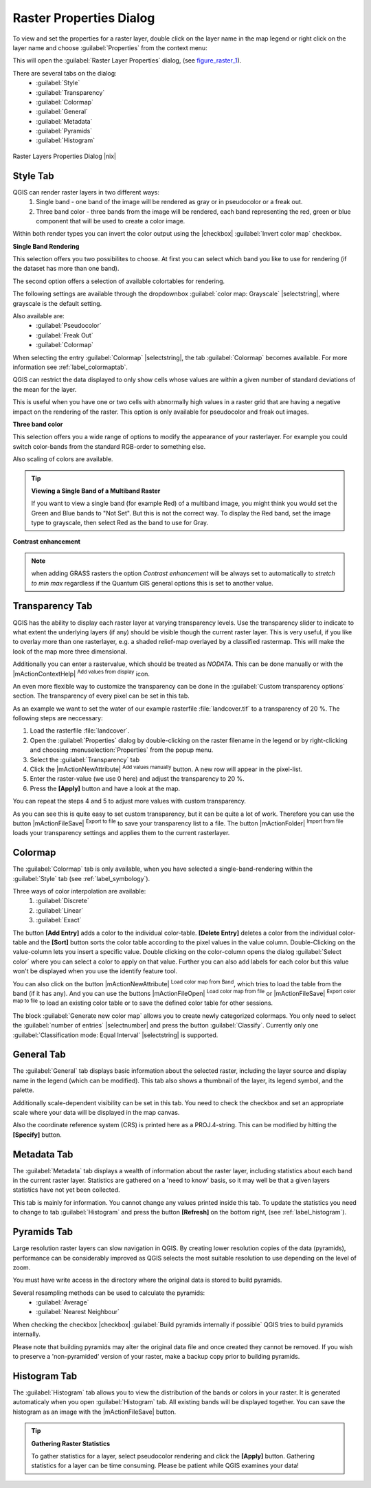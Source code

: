 .. comment out this Section (by putting '|updatedisclaimer|' on top) if file is not uptodate with release

Raster Properties Dialog
=========================

To view and set the properties for a raster layer, double click
on the layer name in the map legend or right click on the layer name and choose
:guilabel:`Properties` from the context menu: 

This will open the :guilabel:`Raster Layer Properties` dialog, (see figure_raster_1_).

There are several tabs on the dialog:
   - :guilabel:`Style`
   - :guilabel:`Transparency`
   - :guilabel:`Colormap`
   - :guilabel:`General`
   - :guilabel:`Metadata`
   - :guilabel:`Pyramids`
   - :guilabel:`Histogram`


.. _figure_raster_1:

.. only:: html

   **Figure Raster 1:**

.. figure:: /static/user_manual/working_with_raster/rasterPropertiesDialog.png
   :align: center
   :width: 30em

   Raster Layers Properties Dialog |nix|

.. index:: Symbology, Single_Band_Raster, Three_Band_Color_Raster, Multi_Band_Raster	

.. _label_symbology:

Style Tab
----------

QGIS can render raster layers in two different ways: 
   1. Single band - one band of the image will be rendered as gray or in 
      pseudocolor or a freak out.
   2. Three band color - three bands from the image will be rendered, each
      band representing the red, green or blue component that will be used to create
      a color image.


Within both render types you can invert the color output using the
|checkbox| :guilabel:`Invert color map` checkbox.

**Single Band Rendering**

This selection offers you two possibilites to choose. At first you can
select which band you like to use for rendering (if the dataset has more than
one band).

The second option offers a selection of available colortables for rendering.

The following settings are available through the dropdownbox
:guilabel:`color map: Grayscale` |selectstring|, where grayscale is 
the default setting.

.. index:: Pseudocolor, Freak_out

Also available are:
   - :guilabel:`Pseudocolor`
   - :guilabel:`Freak Out`
   - :guilabel:`Colormap`


When selecting the entry :guilabel:`Colormap` |selectstring|, the tab :guilabel:`Colormap` becomes available. For more information see :ref:`label_colormaptab`.

QGIS can restrict the data displayed to only show cells whose values are
within a given number of standard deviations of the mean for the
layer. 

This is useful when you have one or two cells with abnormally high values in 
a raster grid that are having a negative impact on the rendering of the raster. 
This option is only available for pseudocolor and freak out images.

**Three band color**


This selection offers you a wide range of options to modify the appearance
of your rasterlayer. For example you could switch color-bands from the
standard RGB-order to something else.

Also scaling of colors are available.

.. tip:: **Viewing a Single Band of a Multiband Raster**

   If you want to view a single band (for example Red) of a multiband
   image, you might think you would set the Green and Blue bands to 
   "Not Set". But this is not the correct way. To display the Red band,
   set the image type to grayscale, then select Red as the band to use for Gray.

.. index:: Contrast_enhancement

**Contrast enhancement**


.. note::  
   when adding GRASS rasters the option *Contrast enhancement* will be 
   always set to automatically to *stretch to min max* regardless if 
   the Quantum GIS general options this is set to another value.

.. index:: Transparency

Transparency Tab
-----------------

QGIS has the ability to display each raster layer at varying transparency
levels. Use the transparency slider to indicate to what extent the underlying 
layers (if any) should be visible though the current raster layer. 
This is very useful, if you like to overlay more than one rasterlayer, e.g. a 
shaded relief-map overlayed by a classified rastermap. 
This will make the look of the map more three dimensional.

Additionally you can enter a rastervalue, which should be treated as
*NODATA*. This can be done manually or with the 
|mActionContextHelp| :sup:`Add values from display` icon.

An even more flexible way to customize the transparency can be done in the
:guilabel:`Custom transparency options` section.
The transparency of every pixel can be set in this tab.

As an example we want to set the water of our example rasterfile
:file:`landcover.tif` to a transparency of 20 %. The following steps
are neccessary:


#. Load the rasterfile :file:`landcover`.
#. Open the :guilabel:`Properties` dialog by double-clicking on the raster 
   filename in the legend or by right-clicking and choosing :menuselection:`Properties` 
   from the popup menu.
#. Select the :guilabel:`Transparency` tab
#. Click the |mActionNewAttribute| :sup:`Add values manually`
   button. A new row will appear in the pixel-list.
#. Enter the raster-value (we use 0 here) and adjust the transparency to 20 %.
#. Press the **[Apply]** button and have a look at the map.


You can repeat the steps 4 and 5 to adjust
more values with custom transparency.

As you can see this is quite easy to set custom transparency, but it can be
quite a lot of work. Therefore you can use the button 
|mActionFileSave| :sup:`Export to file` to save your transparency list to a file. 
The button |mActionFolder| :sup:`Import from file` loads your transparency settings 
and applies them to the current rasterlayer.


.. _label_colormaptab:

Colormap
---------

.. index:: Colormap

The :guilabel:`Colormap` tab is only available, when you have selected a
single-band-rendering within the :guilabel:`Style` tab 
(see :ref:`label_symbology`).

.. index:: Color_interpolation, Discrete

Three ways of color interpolation are available:
   1. :guilabel:`Discrete`
   2. :guilabel:`Linear`
   3. :guilabel:`Exact`


The button **[Add Entry]** adds a color to the individual color-table. 
**[Delete Entry]** deletes a color from the individual color-table and the 
**[Sort]** button sorts the color table according to the pixel values in the 
value column. Double-Clicking on the value-column lets you insert a 
specific value. Double clicking on the color-column opens the dialog 
:guilabel:`Select color` where you can select a color to apply on that value. 
Further you can also add labels for each color but this value won't be displayed 
when you use the identify feature tool.   

You can also click on the button |mActionNewAttribute| :sup:`Load color map from Band`, 
which tries to load the table from the band (if it has any). And you can use the buttons 
|mActionFileOpen| :sup:`Load color map from file` or |mActionFileSave| :sup:`Export color map to file` 
to load an existing color table or to save the defined color table for other 
sessions.

The block :guilabel:`Generate new color map` allows you to create newly
categorized colormaps. You only need to select the :guilabel:`number of entries` 
|selectnumber| and press the button :guilabel:`Classify`. Currently
only one :guilabel:`Classification mode: Equal Interval` |selectstring| is
supported. 

.. _label_generaltab:

General Tab
-------------

The :guilabel:`General` tab displays basic information about the selected raster,
including the layer source and  display name in the legend (which can be
modified). This tab also shows a thumbnail of the layer, its legend symbol,
and the palette.

Additionally scale-dependent visibility can be set in this tab. You need to
check the checkbox and set an appropriate scale where your data will be
displayed in the map canvas.

Also the coordinate reference system (CRS) is printed here as a PROJ.4-string.
This can be modified by hitting the **[Specify]** button.

.. index:: Metadata

Metadata Tab
-------------

The :guilabel:`Metadata` tab displays a wealth of information about the raster layer,
including statistics about each band in the current raster layer. Statistics
are gathered on a 'need to know' basis, so it may well be that a given layers
statistics have not yet been collected.

This tab is mainly for information. You cannot change any values printed
inside this tab. To update the statistics you need to change to tab
:guilabel:`Histogram` and press the button **[Refresh]** on the bottom right,
(see :ref:`label_histogram`).

.. index:: Pyramids

Pyramids Tab
-------------

Large resolution raster layers can slow navigation in QGIS. By creating lower
resolution copies of the data (pyramids), performance can be considerably
improved as QGIS selects the most suitable resolution to use depending on the
level of zoom.

You must have write access in the directory where the original data is stored
to build pyramids. 

Several resampling methods can be used to calculate the pyramids:
   * :guilabel:`Average`
   * :guilabel:`Nearest Neighbour`


When checking the checkbox |checkbox| :guilabel:`Build pyramids internally if possible` 
QGIS tries to build pyramids internally.

Please note that building pyramids may alter the original data file and once
created they cannot be removed. If you wish to preserve a 'non-pyramided'
version of your raster, make a backup copy prior to building pyramids.


.. _label_histogram:

Histogram Tab
---------------

.. index:: Histogram

The :guilabel:`Histogram` tab allows you to view the distribution
of the bands or colors in your raster. It is generated automaticaly when 
you open :guilabel:`Histogram` tab. All existing bands will be displayed 
together. You can save the histogram as an image with the |mActionFileSave| button. 


.. index:: Raster_statistics

.. tip::
   **Gathering Raster Statistics**

   To gather statistics for a layer, select pseudocolor rendering and
   click the **[Apply]** button. Gathering statistics for a layer can be time
   consuming. Please be patient while QGIS examines your data!
